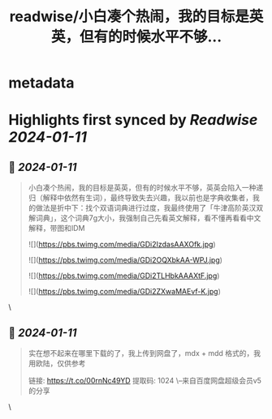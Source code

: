 :PROPERTIES:
:title: readwise/小白凑个热闹，我的目标是英英，但有的时候水平不够...
:END:


* metadata
:PROPERTIES:
:author: [[sis_nonacosa on Twitter]]
:full-title: "小白凑个热闹，我的目标是英英，但有的时候水平不够..."
:category: [[tweets]]
:url: https://twitter.com/sis_nonacosa/status/1745347613485092879
:image-url: https://pbs.twimg.com/profile_images/1531291672436699137/027gBxEE.jpg
:END:

* Highlights first synced by [[Readwise]] [[2024-01-11]]
** 📌 [[2024-01-11]]
#+BEGIN_QUOTE
小白凑个热闹，我的目标是英英，但有的时候水平不够，英英会陷入一种递归（解释中依然有生词），最终导致失去兴趣，我以前也是字典收集者，我的做法是折中下：找个双语词典进行过度，我最终使用了「牛津高阶英汉双解词典」，这个词典7g大小，我强制自己先看英文解释，看不懂再看看中文解释，带图和IDM 

![](https://pbs.twimg.com/media/GDi2IzdasAAXOfk.jpg) 

![](https://pbs.twimg.com/media/GDi2OQXbkAA-WPJ.jpg) 

![](https://pbs.twimg.com/media/GDi2TLHbkAAAXtF.jpg) 

![](https://pbs.twimg.com/media/GDi2ZXwaMAEvf-K.jpg) 
#+END_QUOTE\
** 📌 [[2024-01-11]]
#+BEGIN_QUOTE
实在想不起来在哪里下载的了，我上传到网盘了，mdx + mdd 格式的，我用欧陆，仅供参考

链接: https://t.co/00rnNc49YD 提取码: 1024 
\--来自百度网盘超级会员v5的分享 
#+END_QUOTE\